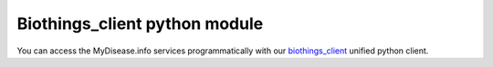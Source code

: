 .. PythonPackages

Biothings_client python module
-----------------------

You can access the MyDisease.info services programmatically with our `biothings_client <https://pypi.org/project/biothings-client/>`_ unified python client.

.. raw:: html

    <div id="spacer" style="height:300px"></div>